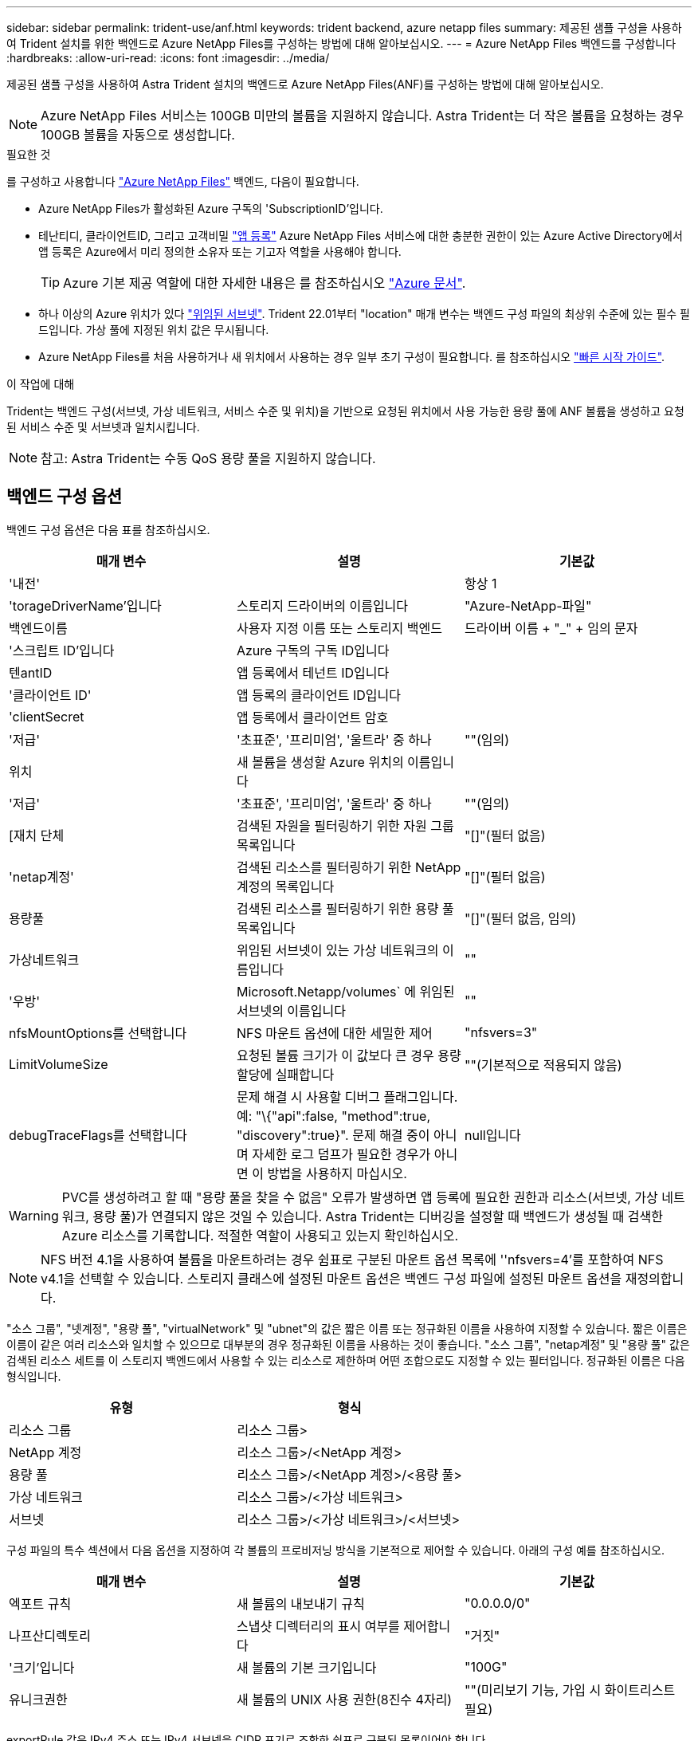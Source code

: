 ---
sidebar: sidebar 
permalink: trident-use/anf.html 
keywords: trident backend, azure netapp files 
summary: 제공된 샘플 구성을 사용하여 Trident 설치를 위한 백엔드로 Azure NetApp Files를 구성하는 방법에 대해 알아보십시오. 
---
= Azure NetApp Files 백엔드를 구성합니다
:hardbreaks:
:allow-uri-read: 
:icons: font
:imagesdir: ../media/


제공된 샘플 구성을 사용하여 Astra Trident 설치의 백엔드로 Azure NetApp Files(ANF)를 구성하는 방법에 대해 알아보십시오.


NOTE: Azure NetApp Files 서비스는 100GB 미만의 볼륨을 지원하지 않습니다. Astra Trident는 더 작은 볼륨을 요청하는 경우 100GB 볼륨을 자동으로 생성합니다.

.필요한 것
를 구성하고 사용합니다 https://azure.microsoft.com/en-us/services/netapp/["Azure NetApp Files"^] 백엔드, 다음이 필요합니다.

* Azure NetApp Files가 활성화된 Azure 구독의 'SubscriptionID'입니다.
* 테난티디, 클라이언트ID, 그리고 고객비밀 https://docs.microsoft.com/en-us/azure/active-directory/develop/howto-create-service-principal-portal["앱 등록"^] Azure NetApp Files 서비스에 대한 충분한 권한이 있는 Azure Active Directory에서 앱 등록은 Azure에서 미리 정의한 소유자 또는 기고자 역할을 사용해야 합니다.
+

TIP: Azure 기본 제공 역할에 대한 자세한 내용은 를 참조하십시오 https://docs.microsoft.com/en-us/azure/role-based-access-control/built-in-roles["Azure 문서"^].

* 하나 이상의 Azure 위치가 있다 https://docs.microsoft.com/en-us/azure/azure-netapp-files/azure-netapp-files-delegate-subnet["위임된 서브넷"^]. Trident 22.01부터 "location" 매개 변수는 백엔드 구성 파일의 최상위 수준에 있는 필수 필드입니다. 가상 풀에 지정된 위치 값은 무시됩니다.
* Azure NetApp Files를 처음 사용하거나 새 위치에서 사용하는 경우 일부 초기 구성이 필요합니다. 를 참조하십시오 https://docs.microsoft.com/en-us/azure/azure-netapp-files/azure-netapp-files-quickstart-set-up-account-create-volumes["빠른 시작 가이드"^].


.이 작업에 대해
Trident는 백엔드 구성(서브넷, 가상 네트워크, 서비스 수준 및 위치)을 기반으로 요청된 위치에서 사용 가능한 용량 풀에 ANF 볼륨을 생성하고 요청된 서비스 수준 및 서브넷과 일치시킵니다.


NOTE: 참고: Astra Trident는 수동 QoS 용량 풀을 지원하지 않습니다.



== 백엔드 구성 옵션

백엔드 구성 옵션은 다음 표를 참조하십시오.

[cols="3"]
|===
| 매개 변수 | 설명 | 기본값 


| '내전' |  | 항상 1 


| 'torageDriverName'입니다 | 스토리지 드라이버의 이름입니다 | "Azure-NetApp-파일" 


| 백엔드이름 | 사용자 지정 이름 또는 스토리지 백엔드 | 드라이버 이름 + "_" + 임의 문자 


| '스크립트 ID'입니다 | Azure 구독의 구독 ID입니다 |  


| 텐antID | 앱 등록에서 테넌트 ID입니다 |  


| '클라이언트 ID' | 앱 등록의 클라이언트 ID입니다 |  


| 'clientSecret | 앱 등록에서 클라이언트 암호 |  


| '저급' | '초표준', '프리미엄', '울트라' 중 하나 | ""(임의) 


| 위치 | 새 볼륨을 생성할 Azure 위치의 이름입니다 |  


| '저급' | '초표준', '프리미엄', '울트라' 중 하나 | ""(임의) 


| [재치 단체 | 검색된 자원을 필터링하기 위한 자원 그룹 목록입니다 | "[]"(필터 없음) 


| 'netap계정' | 검색된 리소스를 필터링하기 위한 NetApp 계정의 목록입니다 | "[]"(필터 없음) 


| 용량풀 | 검색된 리소스를 필터링하기 위한 용량 풀 목록입니다 | "[]"(필터 없음, 임의) 


| 가상네트워크 | 위임된 서브넷이 있는 가상 네트워크의 이름입니다 | "" 


| '우방' | Microsoft.Netapp/volumes` 에 위임된 서브넷의 이름입니다 | "" 


| nfsMountOptions를 선택합니다 | NFS 마운트 옵션에 대한 세밀한 제어 | "nfsvers=3" 


| LimitVolumeSize | 요청된 볼륨 크기가 이 값보다 큰 경우 용량 할당에 실패합니다 | ""(기본적으로 적용되지 않음) 


| debugTraceFlags를 선택합니다 | 문제 해결 시 사용할 디버그 플래그입니다. 예: "\{"api":false, "method":true, "discovery":true}". 문제 해결 중이 아니며 자세한 로그 덤프가 필요한 경우가 아니면 이 방법을 사용하지 마십시오. | null입니다 
|===

WARNING: PVC를 생성하려고 할 때 "용량 풀을 찾을 수 없음" 오류가 발생하면 앱 등록에 필요한 권한과 리소스(서브넷, 가상 네트워크, 용량 풀)가 연결되지 않은 것일 수 있습니다. Astra Trident는 디버깅을 설정할 때 백엔드가 생성될 때 검색한 Azure 리소스를 기록합니다. 적절한 역할이 사용되고 있는지 확인하십시오.


NOTE: NFS 버전 4.1을 사용하여 볼륨을 마운트하려는 경우 쉼표로 구분된 마운트 옵션 목록에 ''nfsvers=4'를 포함하여 NFS v4.1을 선택할 수 있습니다. 스토리지 클래스에 설정된 마운트 옵션은 백엔드 구성 파일에 설정된 마운트 옵션을 재정의합니다.

"소스 그룹", "넷계정", "용량 풀", "virtualNetwork" 및 "ubnet"의 값은 짧은 이름 또는 정규화된 이름을 사용하여 지정할 수 있습니다. 짧은 이름은 이름이 같은 여러 리소스와 일치할 수 있으므로 대부분의 경우 정규화된 이름을 사용하는 것이 좋습니다. "소스 그룹", "netap계정" 및 "용량 풀" 값은 검색된 리소스 세트를 이 스토리지 백엔드에서 사용할 수 있는 리소스로 제한하며 어떤 조합으로도 지정할 수 있는 필터입니다. 정규화된 이름은 다음 형식입니다.

[cols="2"]
|===
| 유형 | 형식 


| 리소스 그룹 | 리소스 그룹> 


| NetApp 계정 | 리소스 그룹>/<NetApp 계정> 


| 용량 풀 | 리소스 그룹>/<NetApp 계정>/<용량 풀> 


| 가상 네트워크 | 리소스 그룹>/<가상 네트워크> 


| 서브넷 | 리소스 그룹>/<가상 네트워크>/<서브넷> 
|===
구성 파일의 특수 섹션에서 다음 옵션을 지정하여 각 볼륨의 프로비저닝 방식을 기본적으로 제어할 수 있습니다. 아래의 구성 예를 참조하십시오.

[cols=",,"]
|===
| 매개 변수 | 설명 | 기본값 


| 엑포트 규칙 | 새 볼륨의 내보내기 규칙 | "0.0.0.0/0" 


| 나프산디렉토리 | 스냅샷 디렉터리의 표시 여부를 제어합니다 | "거짓" 


| '크기'입니다 | 새 볼륨의 기본 크기입니다 | "100G" 


| 유니크권한 | 새 볼륨의 UNIX 사용 권한(8진수 4자리) | ""(미리보기 기능, 가입 시 화이트리스트 필요) 
|===
exportRule 값은 IPv4 주소 또는 IPv4 서브넷을 CIDR 표기로 조합한 쉼표로 구분된 목록이어야 합니다.


NOTE: ANF 백엔드에서 생성된 모든 볼륨의 경우, Astra Trident는 스토리지 풀에 있는 모든 레이블을 프로비저닝할 때 스토리지 볼륨에 복사합니다. 스토리지 관리자는 스토리지 풀별로 레이블을 정의하고 스토리지 풀에서 생성된 모든 볼륨을 그룹화할 수 있습니다. 이를 통해 백엔드 구성에서 제공되는 사용자 지정 가능한 레이블 세트를 기반으로 볼륨을 쉽게 구별할 수 있습니다.



== 예 1: 최소 구성

이는 절대적인 최소 백엔드 구성입니다. 이 구성을 통해 Astra Trident는 구성된 위치에서 ANF에 위임된 모든 NetApp 계정, 용량 풀 및 서브넷을 검색하고 해당 풀 및 서브넷 중 하나에 무작위로 새 볼륨을 배치합니다.

이 구성은 ANF를 사용하여 지금 막 시작하는 데 이상적이지만, 실제로 용량 할당을 수행하는 볼륨에 대한 추가적인 범위 지정을 제공하려는 경우에 적합합니다.

[listing]
----
{
    "version": 1,
    "storageDriverName": "azure-netapp-files",
    "subscriptionID": "9f87c765-4774-fake-ae98-a721add45451",
    "tenantID": "68e4f836-edc1-fake-bff9-b2d865ee56cf",
    "clientID": "dd043f63-bf8e-fake-8076-8de91e5713aa",
    "clientSecret": "SECRET",
    "location": "eastus"
}
----


== 예 2: 용량 풀 필터를 사용하는 특정 서비스 수준 구성

이 백엔드 구성은 Azure의 "eastus" 위치에 볼륨을 "Ultra" 용량 풀에 배치합니다. Astra Trident는 해당 위치의 ANF에 위임된 모든 서브넷을 자동으로 검색하여 그 중 하나에 무작위로 새 볼륨을 배치합니다.

[listing]
----
    {
        "version": 1,
        "storageDriverName": "azure-netapp-files",
        "subscriptionID": "9f87c765-4774-fake-ae98-a721add45451",
        "tenantID": "68e4f836-edc1-fake-bff9-b2d865ee56cf",
        "clientID": "dd043f63-bf8e-fake-8076-8de91e5713aa",
        "clientSecret": "SECRET",
        "location": "eastus",
        "serviceLevel": "Ultra",
        "capacityPools": [
            "application-group-1/account-1/ultra-1",
            "application-group-1/account-1/ultra-2"
],
    }
----


== 예 3: 고급 구성

이 백엔드 구성은 단일 서브넷에 대한 볼륨 배치 범위를 더욱 줄여주고 일부 볼륨 프로비저닝 기본값도 수정합니다.

[listing]
----
    {
        "version": 1,
        "storageDriverName": "azure-netapp-files",
        "subscriptionID": "9f87c765-4774-fake-ae98-a721add45451",
        "tenantID": "68e4f836-edc1-fake-bff9-b2d865ee56cf",
        "clientID": "dd043f63-bf8e-fake-8076-8de91e5713aa",
        "clientSecret": "SECRET",
        "location": "eastus",
        "serviceLevel": "Ultra",
        "capacityPools": [
            "application-group-1/account-1/ultra-1",
            "application-group-1/account-1/ultra-2"
],
        "virtualNetwork": "my-virtual-network",
        "subnet": "my-subnet",
        "nfsMountOptions": "vers=3,proto=tcp,timeo=600",
        "limitVolumeSize": "500Gi",
        "defaults": {
            "exportRule": "10.0.0.0/24,10.0.1.0/24,10.0.2.100",
            "snapshotDir": "true",
            "size": "200Gi",
            "unixPermissions": "0777"
=======
        }
    }
----


== 예 4: 가상 스토리지 풀 구성

이 백엔드 구성은 단일 파일에 여러 스토리지 풀을 정의합니다. 다양한 서비스 수준을 지원하는 여러 용량 풀이 있고 이를 나타내는 Kubernetes의 스토리지 클래스를 생성하려는 경우에 유용합니다.

[listing]
----
    {
        "version": 1,
        "storageDriverName": "azure-netapp-files",
        "subscriptionID": "9f87c765-4774-fake-ae98-a721add45451",
        "tenantID": "68e4f836-edc1-fake-bff9-b2d865ee56cf",
        "clientID": "dd043f63-bf8e-fake-8076-8de91e5713aa",
        "clientSecret": "SECRET",
        "location": "eastus",
        "resourceGroups": ["application-group-1"],
        "nfsMountOptions": "vers=3,proto=tcp,timeo=600",
        "labels": {
            "cloud": "azure"
        },
        "location": "eastus",

        "storage": [
            {
                "labels": {
                    "performance": "gold"
                },
                "serviceLevel": "Ultra",
                "capacityPools": ["ultra-1", "ultra-2"]
            },
            {
                "labels": {
                    "performance": "silver"
                },
                "serviceLevel": "Premium",
                "capacityPools": ["premium-1"]
            },
            {
                "labels": {
                    "performance": "bronze"
                },
                "serviceLevel": "Standard",
                "capacityPools": ["standard-1", "standard-2"]
            }
        ]
    }
----
다음 'torageClass' 정의는 위의 스토리지 풀을 참조합니다. parameters.selector` 필드를 사용하면 볼륨을 호스팅하는 데 사용되는 각 'torageClass'에 대해 지정할 수 있습니다. 볼륨은 선택한 풀에 정의된 측면을 갖습니다.

[listing]
----
apiVersion: storage.k8s.io/v1
kind: StorageClass
metadata:
  name: gold
provisioner: csi.trident.netapp.io
parameters:
  selector: "performance=gold"
allowVolumeExpansion: true
---
apiVersion: storage.k8s.io/v1
kind: StorageClass
metadata:
  name: silver
provisioner: csi.trident.netapp.io
parameters:
  selector: "performance=silver"
allowVolumeExpansion: true
---
apiVersion: storage.k8s.io/v1
kind: StorageClass
metadata:
  name: bronze
provisioner: csi.trident.netapp.io
parameters:
  selector: "performance=bronze"
allowVolumeExpansion: true
----


== 다음 단계

백엔드 구성 파일을 생성한 후 다음 명령을 실행합니다.

[listing]
----
tridentctl create backend -f <backend-file>
----
백엔드 생성에 실패하면 백엔드 구성에 문제가 있는 것입니다. 다음 명령을 실행하여 로그를 보고 원인을 확인할 수 있습니다.

[listing]
----
tridentctl logs
----
구성 파일의 문제를 확인하고 수정한 후 create 명령을 다시 실행할 수 있습니다.
